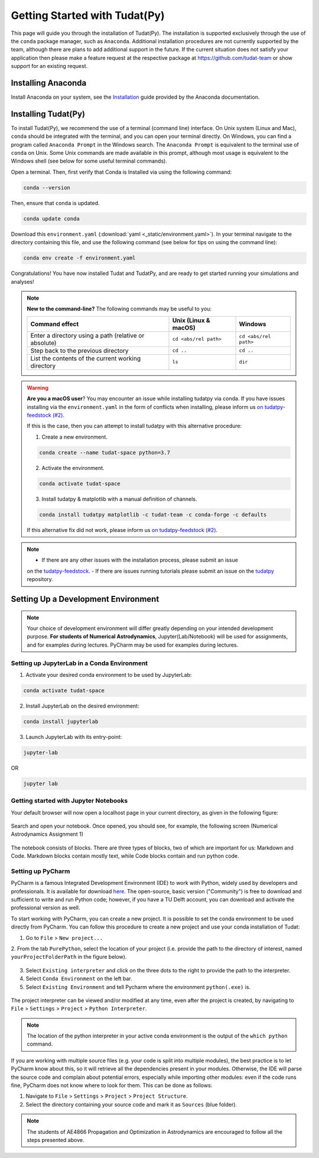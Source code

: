 
******************************
Getting Started with Tudat(Py)
******************************

This page will guide you through the installation of Tudat(Py). The installation is supported exclusively through the use of the ``conda``
package manager, such as ``Anaconda``. Additional installation procedures are not currently
supported by the team, although there are plans to add additional support in the future. If the current situation does not satisfy your
application then please make a feature request at the respective package at https://github.com/tudat-team or show
support for an existing request.




Installing Anaconda
###################

Install Anaconda on your system, see the `Installation`_ guide provided by the Anaconda documentation.

.. _`Installation`: https://docs.anaconda.com/anaconda/install/

Installing Tudat(Py) 
####################

To install Tudat(Py), we recommend the use of a terminal (command line) interface. On Unix system (Linux and Mac), ``conda`` should be integrated with the terminal, and you can open your terminal directly. On Windows, you can find a program called ``Anaconda Prompt`` in the Windows search. The ``Anaconda Prompt`` is equivalent to the terminal use of ``conda`` on Unix. Some Unix commands are made available in this prompt, although most usage is equivalent to the Windows shell (see below for some useful terminal commands). 

Open a terminal. Then, first verify that Conda is Installed via using the following command:

.. code-block::

    conda --version

Then, ensure that ``conda`` is updated.

.. code:: bash

    conda update conda

Download this ``environment.yaml`` (:download:`yaml <_static/environment.yaml>`). In your terminal navigate to the directory containing this file, and use the following command (see below for tips on using the command line):

.. code:: bash

    conda env create -f environment.yaml

Congratulations! You have now installed Tudat and TudatPy, and are ready to get started running your simulations and analyses! 

.. note::

    **New to the command-line?** The following commands may be useful to you:

    +-------------------------------------------------------+--------------------------+-----------------------+
    | **Command effect**                                    | **Unix (Linux & macOS)** | **Windows**           |
    +-------------------------------------------------------+--------------------------+-----------------------+
    | Enter a directory using a path (relative or absolute) | ``cd <abs/rel path>``    | ``cd <abs/rel path>`` |
    +-------------------------------------------------------+--------------------------+-----------------------+
    | Step back to the previous directory                   | ``cd ..``                | ``cd ..``             |
    +-------------------------------------------------------+--------------------------+-----------------------+
    | List the contents of the current working directory    | ``ls``                   | ``dir``               |
    +-------------------------------------------------------+--------------------------+-----------------------+

.. warning::

    **Are you a macOS user**? You may encounter an issue while installing tudatpy via conda.
    If you have issues installing via the ``environment.yaml`` in the form of conflicts when installing, please inform us `on tudatpy-feedstock (#2)`_.

    If this is the case, then you can attempt to install tudatpy with this alternative procedure:

    1. Create a new environment.

    .. code:: bash

        conda create --name tudat-space python=3.7

    2. Activate the environment.

    .. code:: bash

        conda activate tudat-space

    3. Install tudatpy & matplotlib with a manual definition of channels.

    .. code:: bash

        conda install tudatpy matplotlib -c tudat-team -c conda-forge -c defaults

    If this alternative fix did not work, please inform us `on tudatpy-feedstock (#2)`_.

.. _`on tudatpy-feedstock (#2)`: https://github.com/tudat-team/tudatpy-feedstock/issues/2
.. _`tudatpy-feedstock`: https://github.com/tudat-team/tudatpy-feedstock
.. _`tudatpy`: https://github.com/tudat-team/tudatpy

.. note::

    - If there are any other issues with the installation process, please submit an issue
    on the `tudatpy-feedstock`_. 
    - If there are issues running tutorials please submit an issue on the `tudatpy`_ repository.

Setting Up a Development Environment
####################################

.. note::

    Your choice of development environment will differ greatly depending on your intended development purpose. **For
    students of Numerical Astrodynamics**, Jupyter(Lab/Notebook) will be used for assignments, and for examples during lectures. PyCharm may be used for examples during lectures.

Setting up JupyterLab in a Conda Environment
--------------------------------------------

1. Activate your desired conda environment to be used by JupyterLab:

.. code-block:: bash

    conda activate tudat-space

2. Install JupyterLab on the desired environment:

.. code-block:: bash

    conda install jupyterlab

3. Launch JupyterLab with its entry-point:

.. code-block:: bash

    jupyter-lab

OR

.. code-block:: bash

    jupyter lab

Getting started with Jupyter Notebooks
---------------------------------------

Your default browser will now open a localhost page in your current directory, as given in the following figure:

.. figure:: _static/jupyterlab_launch.png

Search and open your notebook. Once opened, you should see, for example, the following screen (Numerical Astrodynamics Assignment 1)

.. figure:: _static/jupyterlab_notebook.png

The notebook consists of blocks. There are three types of blocks, two of which are important for us: Markdown and Code. Markdown blocks contain mostly text, while Code blocks contain and run python code.

Setting up PyCharm
------------------

PyCharm is a famous Integrated Development Environment (IDE) to work with Python, widely used by developers and
professionals. It is available for download `here`_. The open-source, basic version ("Community") is free to download and sufficient
to write and run Python code; however, if you have a TU Delft account, you can download and activate the professional
version as well.

.. _`here`: https://www.jetbrains.com/pycharm/download

To start working with PyCharm, you can create a new project. It is possible to set the conda environment to be used
directly from PyCharm. You can follow this procedure to create a new project and use your conda installation of Tudat:

1. Go to ``File`` > ``New project...``

2. From the tab ``PurePython``, select the location of your project (i.e. provide the path to the directory of interest,
named ``yourProjectFolderPath`` in the figure below).

.. figure:: _static/pycharm_new_project.png

3. Select ``Existing interpreter`` and click on the three dots to the right to provide the path to the interpreter.

4. Select ``Conda Environment`` on the left bar.

5. Select ``Existing Environment`` and tell Pycharm where the environment ``python(.exe)`` is.

.. figure:: _static/pycharm_set_environment.png

The project interpreter can be viewed and/or modified at any time, even after the project is created, by
navigating to ``File`` > ``Settings`` > ``Project`` > ``Python Interpreter``.

.. figure:: _static/pycharm_interpreter.png

.. note::

    The location of the python interpreter in your active conda environment is the output of the ``which python`` command.

If you are working with multiple source files (e.g. your code is split into multiple modules), the best practice is to
let PyCharm know about this, so it will retrieve all the dependencies present in your modules. Otherwise, the IDE will
parse the source code and complain about potential errors, especially while importing other modules: even if the code
runs fine, PyCharm does not know where to look for them. This can be done as follows:

1. Navigate to ``File`` > ``Settings`` > ``Project`` > ``Project Structure``.

2. Select the directory containing your source code and mark it as ``Sources`` (blue folder).

.. note::

    The students of AE4866 Propagation and Optimization in Astrodynamics are encouraged to follow all the steps
    presented above.

